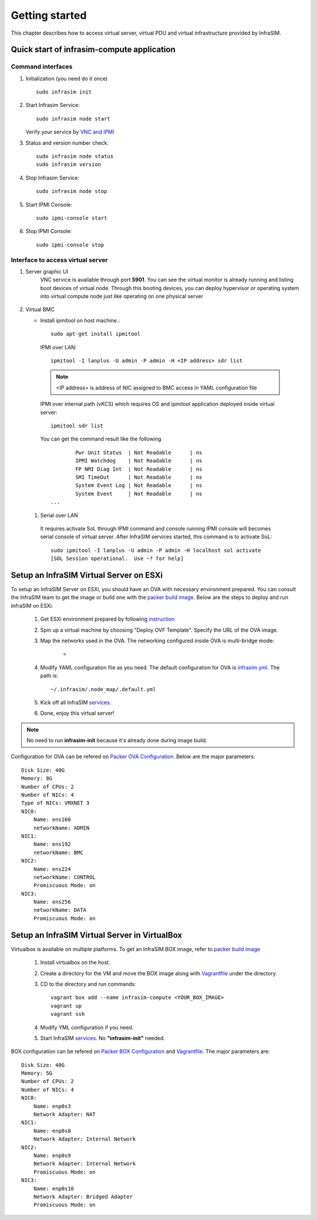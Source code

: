 Getting started
=========================

This chapter describes how to access virtual server, virtual PDU and virtual infrastructure provided by InfraSIM.

Quick start of infrasim-compute application
------------------------------------------------

Command interfaces
~~~~~~~~~~~~~~~~~~~~~

#. Initialization (you need do it once) ::

    sudo infrasim init

#. Start Infrasim Service::

    sudo infrasim node start

   Verify your service by `VNC and IPMI <startInterface_>`_

#. Status and version number check::

    sudo infrasim node status
    sudo infrasim version

#. Stop Infrasim Service::

    sudo infrasim node stop

#. Start IPMI Console::

    sudo ipmi-console start

#. Stop IPMI Console::
   
    sudo ipmi-console stop

.. _startInterface:

Interface to access virtual server
~~~~~~~~~~~~~~~~~~~~~~~~~~~~~~~~~~~~~~~~~

#. Server graphic UI
    VNC service is available through port **5901**. You can see the virtual monitor is already running and listing boot devices of virtual node. Through this booting devices, you can deploy hypervisor or operating system into virtual compute node just like operating on one physical server

	  .. image:: _static/vnc.png

#. Virtual BMC

   * Install ipmitool on host machine.::

		sudo apt-get install ipmitool

    IPMI over LAN::

		ipmitool -I lanplus -U admin -P admin -H <IP address> sdr list

    .. note:: <IP address> is address of NIC assigned to BMC access in YAML configuration file

    IPMI over internal path (vKCS) which requires OS and ipmitool application deployed inside virtual server::

        ipmitool sdr list

    You can get the command result like the following ::

		Pwr Unit Status  | Not Readable      | ns
		IPMI Watchdog    | Not Readable      | ns
		FP NMI Diag Int  | Not Readable      | ns
		SMI TimeOut      | Not Readable      | ns
		System Event Log | Not Readable      | ns
		System Event     | Not Readable      | ns
        ...

  #. Serial over LAN

    It requires activate SoL through IPMI command and console running IPMI console will becomes serial console of virtual server. After InfraSIM services started, this command is to activate SoL::

      sudo ipmitool -I lanplus -U admin -P admin -H localhost sol activate
      [SOL Session operational.  Use ~? for help]


.. hide_content::

            Virtual Power Distribution Unit - Robert - Under construction
            ------------------------------------------------

            Current Virtual PDU implementation only supports running entire virutal infrastructure on VMWare ESXi because it only supports functionality of simulating power control chassis through VMWare SDK.


Setup an InfraSIM Virtual Server on ESXi
---------------------------------------------------------

To setup an InfraSIM Server on ESXi, you should have an OVA with necessary environment prepared. You can consult the InfraSIM team to get the image or build one with the `packer build image <https://github.com/InfraSIM/tools/blob/master/packer/README.md>`_. Below are the steps to deploy and run InfraSIM on ESXi: 

    #. Get ESXi environment prepared by following `instruction <how_to.html#how-to-install-vmware-esxi-on-physical-server>`_
    #. Spin up a virtual machine by choosing "Deploy OVF Template". Specify the URL of the OVA image.
    #. Map the networks used in the OVA. The networking configured inside OVA is multi-bridge mode:

            * .. image:: _static/networking_bridge_multiple.PNG
                :align: center

    #. Modify YAML configuration file as you need. The default configuration for OVA is `infrasim.yml <https://github.com/InfraSIM/tools/blob/master/packer/scripts/infrasim.yml>`_. The path is::

           ~/.infrasim/.node_map/.default.yml

    #. Kick off all InfraSIM `services <get_start.html#command-interfaces>`_.

    #. Done, enjoy this virtual server!

.. note:: No need to run **infrasim-init** because it's already done during image build.

Configuration for OVA can be refered on `Packer OVA Configuration <https://github.com/InfraSIM/tools/blob/master/packer/infrasim-vmware.json>`_. Below are the major parameters::

    Disk Size: 40G
    Memory: 8G
    Number of CPUs: 2
    Number of NICs: 4
    Type of NICs: VMXNET 3
    NIC0:
        Name: ens160
        networkName: ADMIN
    NIC1:
        Name: ens192
        networkName: BMC
    NIC2:
        Name: ens224
        networkName: CONTROL
        Promiscuous Mode: on
    NIC3:
        Name: ens256
        networkName: DATA
        Promiscuous Mode: on

Setup an InfraSIM Virtual Server in VirtualBox 
---------------------------------------------------------

Virtualbox is available on multiple platforms. To get an InfraSIM BOX image, refer to `packer build image <https://github.com/InfraSIM/tools/blob/master/packer/README.md>`_

   #. Install virtualbox on the host.
   #. Create a directory for the VM and move the BOX image along with `Vagrantfile <https://github.com/InfraSIM/tools/blob/master/packer/Vagrantfile>`_ under the directory. 
   #. CD to the directory and run commands::

         vagrant box add --name infrasim-compute <YOUR_BOX_IMAGE>
         vagrant up
         vagrant ssh

   #. Modify YML configuration if you need. 
   #. Start InfraSIM `services <get_start.html#command-interfaces>`_. No **"infrasim-init"** needed. 

BOX configuration can be refered on `Packer BOX Configuration <https://github.com/InfraSIM/tools/blob/master/packer/infrasim-box.json>`_ and `Vagrantfile <https://github.com/InfraSIM/tools/blob/master/packer/Vagrantfile>`_. The major parameters are::
    
    Disk Size: 40G
    Memory: 5G
    Number of CPUs: 2
    Number of NICs: 4
    NIC0:
        Name: enp0s3
        Network Adapter: NAT
    NIC1:
        Name: enp0s8
        Network Adapter: Internal Network
    NIC2:
        Name: enp0s9
        Network Adapter: Internal Network
        Promiscuous Mode: on
    NIC3:
        Name: enp0s10
        Network Adapter: Bridged Adapter
        Promiscuous Mode: on

